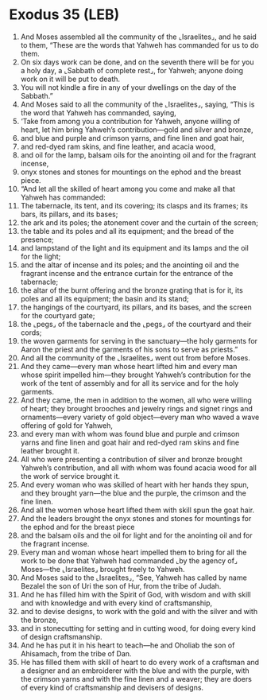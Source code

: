 * Exodus 35 (LEB)
:PROPERTIES:
:ID: LEB/02-EXO35
:END:

1. And Moses assembled all the community of the ⌞Israelites⌟, and he said to them, “These are the words that Yahweh has commanded for us to do them.
2. On six days work can be done, and on the seventh there will be for you a holy day, a ⌞Sabbath of complete rest⌟, for Yahweh; anyone doing work on it will be put to death.
3. You will not kindle a fire in any of your dwellings on the day of the Sabbath.”
4. And Moses said to all the community of the ⌞Israelites⌟, saying, “This is the word that Yahweh has commanded, saying,
5. ‘Take from among you a contribution for Yahweh, anyone willing of heart, let him bring Yahweh’s contribution—gold and silver and bronze,
6. and blue and purple and crimson yarns, and fine linen and goat hair,
7. and red-dyed ram skins, and fine leather, and acacia wood,
8. and oil for the lamp, balsam oils for the anointing oil and for the fragrant incense,
9. onyx stones and stones for mountings on the ephod and the breast piece.
10. “And let all the skilled of heart among you come and make all that Yahweh has commanded:
11. The tabernacle, its tent, and its covering; its clasps and its frames; its bars, its pillars, and its bases;
12. the ark and its poles; the atonement cover and the curtain of the screen;
13. the table and its poles and all its equipment; and the bread of the presence;
14. and lampstand of the light and its equipment and its lamps and the oil for the light;
15. and the altar of incense and its poles; and the anointing oil and the fragrant incense and the entrance curtain for the entrance of the tabernacle;
16. the altar of the burnt offering and the bronze grating that is for it, its poles and all its equipment; the basin and its stand;
17. the hangings of the courtyard, its pillars, and its bases, and the screen for the courtyard gate;
18. the ⌞pegs⌟ of the tabernacle and the ⌞pegs⌟ of the courtyard and their cords;
19. the woven garments for serving in the sanctuary—the holy garments for Aaron the priest and the garments of his sons to serve as priests.”
20. And all the community of the ⌞Israelites⌟ went out from before Moses.
21. And they came—every man whose heart lifted him and every man whose spirit impelled him—they brought Yahweh’s contribution for the work of the tent of assembly and for all its service and for the holy garments.
22. And they came, the men in addition to the women, all who were willing of heart; they brought brooches and jewelry rings and signet rings and ornaments—every variety of gold object—every man who waved a wave offering of gold for Yahweh,
23. and every man with whom was found blue and purple and crimson yarns and fine linen and goat hair and red-dyed ram skins and fine leather brought it.
24. All who were presenting a contribution of silver and bronze brought Yahweh’s contribution, and all with whom was found acacia wood for all the work of service brought it.
25. And every woman who was skilled of heart with her hands they spun, and they brought yarn—the blue and the purple, the crimson and the fine linen.
26. And all the women whose heart lifted them with skill spun the goat hair.
27. And the leaders brought the onyx stones and stones for mountings for the ephod and for the breast piece
28. and the balsam oils and the oil for light and for the anointing oil and for the fragrant incense.
29. Every man and woman whose heart impelled them to bring for all the work to be done that Yahweh had commanded ⌞by the agency of⌟ Moses—the ⌞Israelites⌟ brought freely to Yahweh.
30. And Moses said to the ⌞Israelites⌟, “See, Yahweh has called by name Bezalel the son of Uri the son of Hur, from the tribe of Judah.
31. And he has filled him with the Spirit of God, with wisdom and with skill and with knowledge and with every kind of craftsmanship,
32. and to devise designs, to work with the gold and with the silver and with the bronze,
33. and in stonecutting for setting and in cutting wood, for doing every kind of design craftsmanship.
34. And he has put it in his heart to teach—he and Oholiab the son of Ahisamach, from the tribe of Dan.
35. He has filled them with skill of heart to do every work of a craftsman and a designer and an embroiderer with the blue and with the purple, with the crimson yarns and with the fine linen and a weaver; they are doers of every kind of craftsmanship and devisers of designs.
